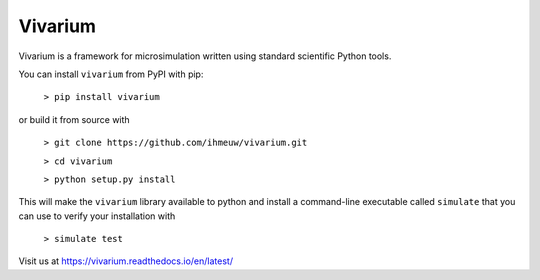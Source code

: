 Vivarium
========

.. image:: https://travis-ci.org/ihmeuw/vivarium.svg?branch=develop
    :target: https://travis-ci.org/ihmeuw/vivarium
    :alt: Latest Version

.. image:: https://readthedocs.org/projects/vivarium/badge/?version=latest
    :target: https://vivarium.readthedocs.io/en/latest/?badge=latest
    :alt: Latest Docs

Vivarium is a framework for microsimulation written using standard scientific Python tools.

You can install ``vivarium`` from PyPI with pip:


  ``> pip install vivarium``

or build it from source with

  ``> git clone https://github.com/ihmeuw/vivarium.git``

  ``> cd vivarium``

  ``> python setup.py install``

This will make the ``vivarium`` library available to python and install a command-line executable called ``simulate``
that you can use to verify your installation with

  ``> simulate test``

Visit us at https://vivarium.readthedocs.io/en/latest/
